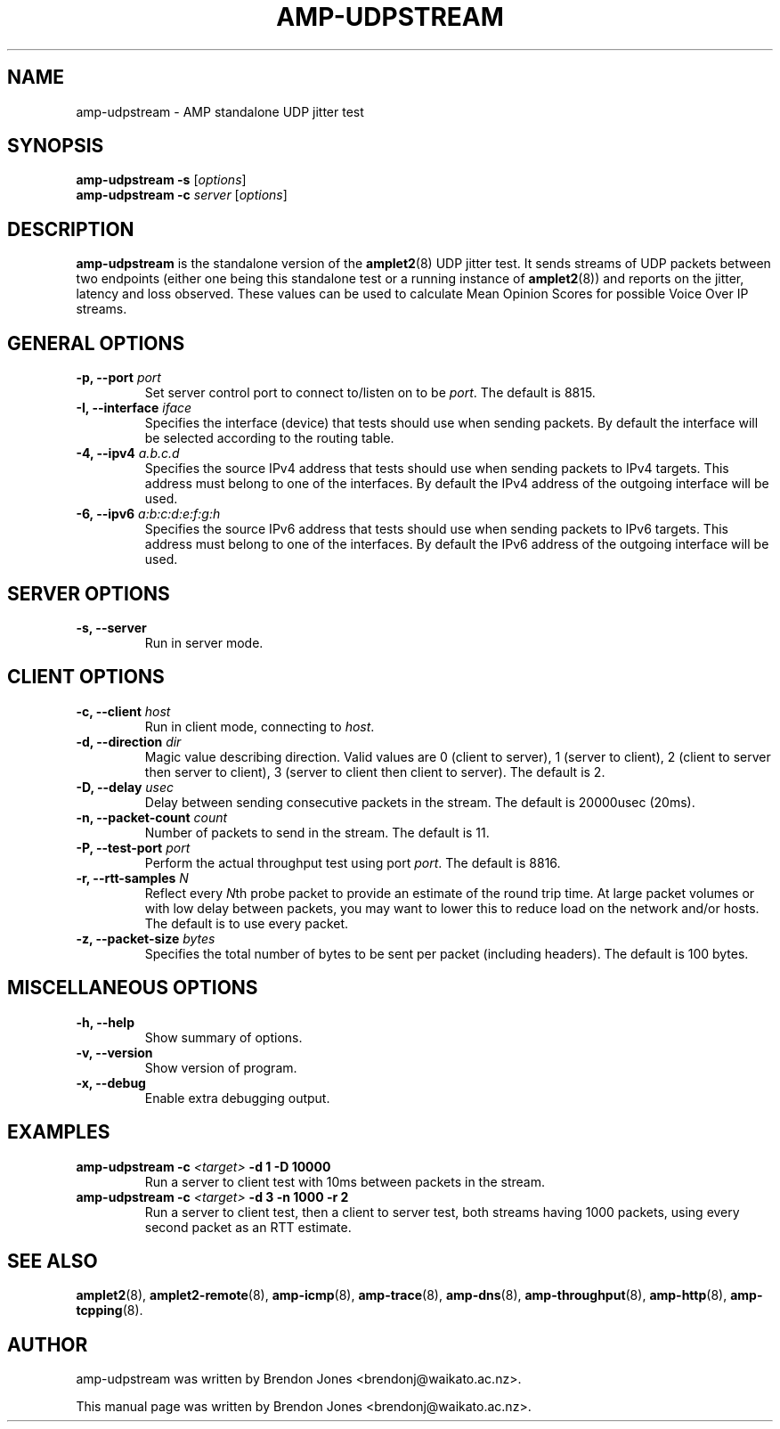 .TH AMP-UDPSTREAM 8 "2016-09-20" "amplet2-client" "The Active Measurement Project"

.SH NAME
amp-udpstream \- AMP standalone UDP jitter test


.SH SYNOPSIS
\fBamp-udpstream\fR \fB-s\fR [\fIoptions\fR]
.br
\fBamp-udpstream\fR \fB-c \fIserver\fR [\fIoptions\fR]


.SH DESCRIPTION
\fBamp-udpstream\fP is the standalone version of the \fBamplet2\fP(8)
UDP jitter test. It sends streams of UDP packets between two endpoints (either
one being this standalone test or a running instance of \fBamplet2\fP(8)) and
reports on the jitter, latency and loss observed. These values can be used
to calculate Mean Opinion Scores for possible Voice Over IP streams.


.SH GENERAL OPTIONS
.TP
\fB-p, --port \fIport\fR
Set server control port to connect to/listen on to be \fIport\fR. The default is 8815.


.TP
\fB-I, --interface \fIiface\fR
Specifies the interface (device) that tests should use when sending packets.
By default the interface will be selected according to the routing table.


.TP
\fB-4, --ipv4 \fIa.b.c.d\fR
Specifies the source IPv4 address that tests should use when sending packets to
IPv4 targets. This address must belong to one of the interfaces.
By default the IPv4 address of the outgoing interface will be used.


.TP
\fB-6, --ipv6 \fIa:b:c:d:e:f:g:h\fR
Specifies the source IPv6 address that tests should use when sending packets to
IPv6 targets. This address must belong to one of the interfaces.
By default the IPv6 address of the outgoing interface will be used.


.SH SERVER OPTIONS
.TP
\fB-s, --server\fR
Run in server mode.


.SH CLIENT OPTIONS
.TP
\fB-c, --client \fIhost\fR
Run in client mode, connecting to \fIhost\fR.


.TP
\fB-d, --direction \fIdir\fR
Magic value describing direction. Valid values are 0 (client to server),
1 (server to client), 2 (client to server then server to client),
3 (server to client then client to server). The default is 2.


.TP
\fB-D, --delay \fIusec\fR
Delay between sending consecutive packets in the stream. The default is
20000usec (20ms).


.TP
\fB-n, --packet-count \fIcount\fR
Number of packets to send in the stream. The default is 11.


.TP
\fB-P, --test-port \fIport\fR
Perform the actual throughput test using port \fIport\fR. The default is 8816.


.TP
\fB-r, --rtt-samples \fIN\fR
Reflect every \fIN\fRth probe packet to provide an estimate of the round trip
time. At large packet volumes or with low delay between packets, you may want
to lower this to reduce load on the network and/or hosts. The default is to use
every packet.


.TP
\fB-z, --packet-size \fIbytes\fR
Specifies the total number of bytes to be sent per packet (including headers).
The default is 100 bytes.


.SH MISCELLANEOUS OPTIONS
.TP
\fB-h, --help\fR
Show summary of options.


.TP
\fB-v, --version\fR
Show version of program.


.TP
\fB-x, --debug\fR
Enable extra debugging output.


.SH EXAMPLES
.TP
\fBamp-udpstream -c \fI<target>\fB -d 1 -D 10000\fR
Run a server to client test with 10ms between packets in the stream.


.TP
\fBamp-udpstream -c \fI<target>\fB -d 3 -n 1000 -r 2\fR
Run a server to client test, then a client to server test, both streams having
1000 packets, using every second packet as an RTT estimate.


.SH SEE ALSO
.BR amplet2 (8),
.BR amplet2-remote (8),
.BR amp-icmp (8),
.BR amp-trace (8),
.BR amp-dns (8),
.BR amp-throughput (8),
.BR amp-http (8),
.BR amp-tcpping (8).


.SH AUTHOR
amp-udpstream was written by Brendon Jones <brendonj@waikato.ac.nz>.

.PP
This manual page was written by Brendon Jones <brendonj@waikato.ac.nz>.
